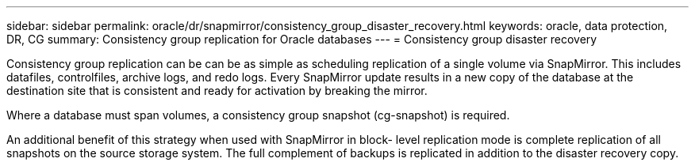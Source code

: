 ---
sidebar: sidebar
permalink: oracle/dr/snapmirror/consistency_group_disaster_recovery.html
keywords: oracle, data protection, DR, CG
summary: Consistency group replication for Oracle databases
---
= Consistency group disaster recovery

:hardbreaks:
:nofooter:
:icons: font
:linkattrs:
:imagesdir: ../../../media/

[.lead]
Consistency group replication can be can be as simple as scheduling replication of a single volume via SnapMirror. This includes datafiles, controlfiles, archive logs, and redo logs. Every SnapMirror update results in a new copy of the database at the destination site that is consistent and ready for activation by breaking the mirror.

Where a database must span volumes, a consistency group snapshot (cg-snapshot) is required.

An additional benefit of this strategy when used with SnapMirror in block- level replication mode is complete replication of all snapshots on the source storage system. The full complement of backups is replicated in addition to the disaster recovery copy.
